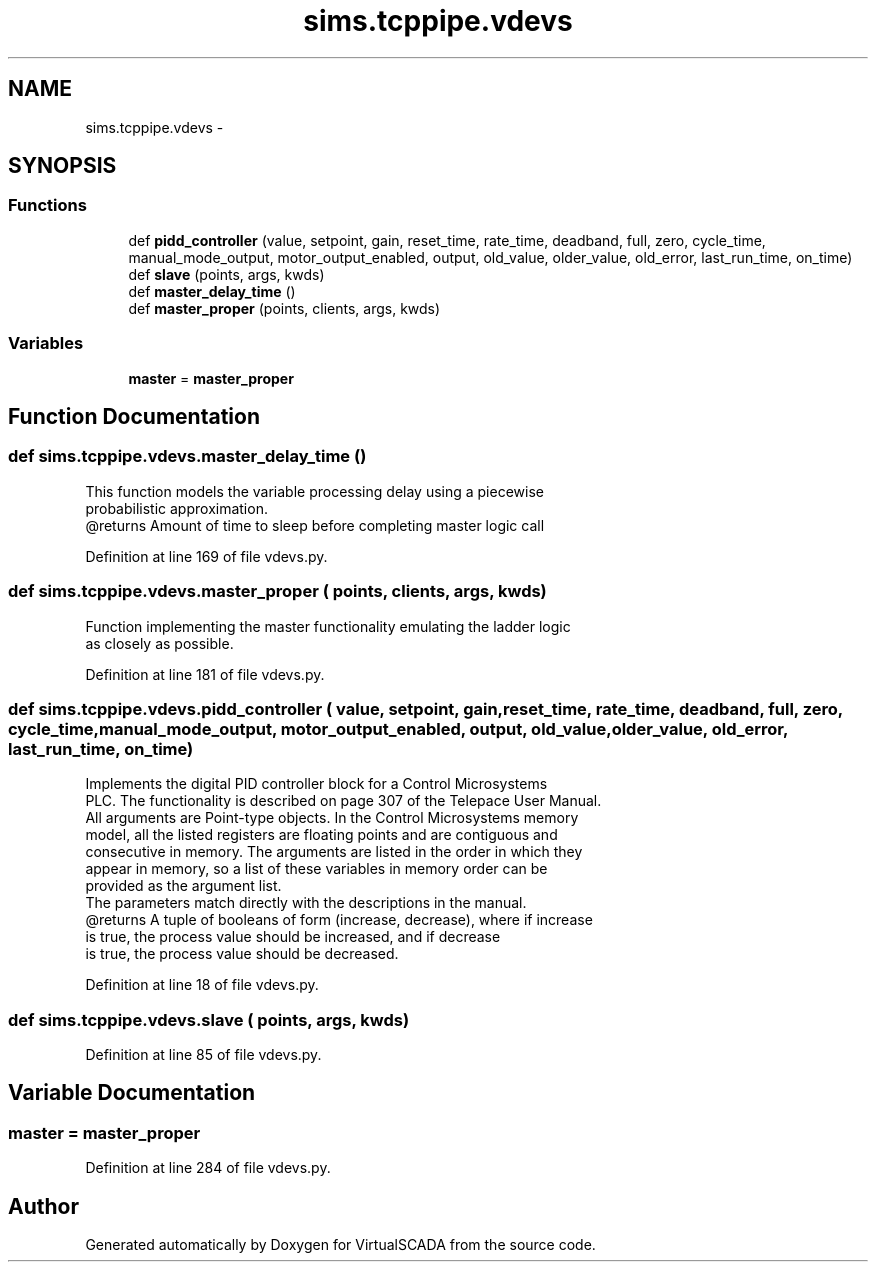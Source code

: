 .TH "sims.tcppipe.vdevs" 3 "Tue Apr 14 2015" "Version 1.0" "VirtualSCADA" \" -*- nroff -*-
.ad l
.nh
.SH NAME
sims.tcppipe.vdevs \- 
.SH SYNOPSIS
.br
.PP
.SS "Functions"

.in +1c
.ti -1c
.RI "def \fBpidd_controller\fP (value, setpoint, gain, reset_time, rate_time, deadband, full, zero, cycle_time, manual_mode_output, motor_output_enabled, output, old_value, older_value, old_error, last_run_time, on_time)"
.br
.ti -1c
.RI "def \fBslave\fP (points, args, kwds)"
.br
.ti -1c
.RI "def \fBmaster_delay_time\fP ()"
.br
.ti -1c
.RI "def \fBmaster_proper\fP (points, clients, args, kwds)"
.br
.in -1c
.SS "Variables"

.in +1c
.ti -1c
.RI "\fBmaster\fP = \fBmaster_proper\fP"
.br
.in -1c
.SH "Function Documentation"
.PP 
.SS "def sims\&.tcppipe\&.vdevs\&.master_delay_time ()"

.PP
.nf
This function models the variable processing delay using a piecewise
    probabilistic approximation.
    @returns Amount of time to sleep before completing master logic call
.fi
.PP
 
.PP
Definition at line 169 of file vdevs\&.py\&.
.SS "def sims\&.tcppipe\&.vdevs\&.master_proper ( points,  clients,  args,  kwds)"

.PP
.nf
Function implementing the master functionality emulating the ladder logic
    as closely as possible.
.fi
.PP
 
.PP
Definition at line 181 of file vdevs\&.py\&.
.SS "def sims\&.tcppipe\&.vdevs\&.pidd_controller ( value,  setpoint,  gain,  reset_time,  rate_time,  deadband,  full,  zero,  cycle_time,  manual_mode_output,  motor_output_enabled,  output,  old_value,  older_value,  old_error,  last_run_time,  on_time)"

.PP
.nf
Implements the digital PID controller block for a Control Microsystems
PLC. The functionality is described on page 307 of the Telepace User Manual.
All arguments are Point-type objects. In the Control Microsystems memory
model, all the listed registers are floating points and are contiguous and
consecutive in memory. The arguments are listed in the order in which they
appear in memory, so a list of these variables in memory order can be 
provided as the argument list.
The parameters match directly with the descriptions in the manual. 
@returns A tuple of booleans of form (increase, decrease), where if increase
            is true, the process value should be increased, and if decrease
            is true, the process value should be decreased.

.fi
.PP
 
.PP
Definition at line 18 of file vdevs\&.py\&.
.SS "def sims\&.tcppipe\&.vdevs\&.slave ( points,  args,  kwds)"

.PP
Definition at line 85 of file vdevs\&.py\&.
.SH "Variable Documentation"
.PP 
.SS "master = \fBmaster_proper\fP"

.PP
Definition at line 284 of file vdevs\&.py\&.
.SH "Author"
.PP 
Generated automatically by Doxygen for VirtualSCADA from the source code\&.
